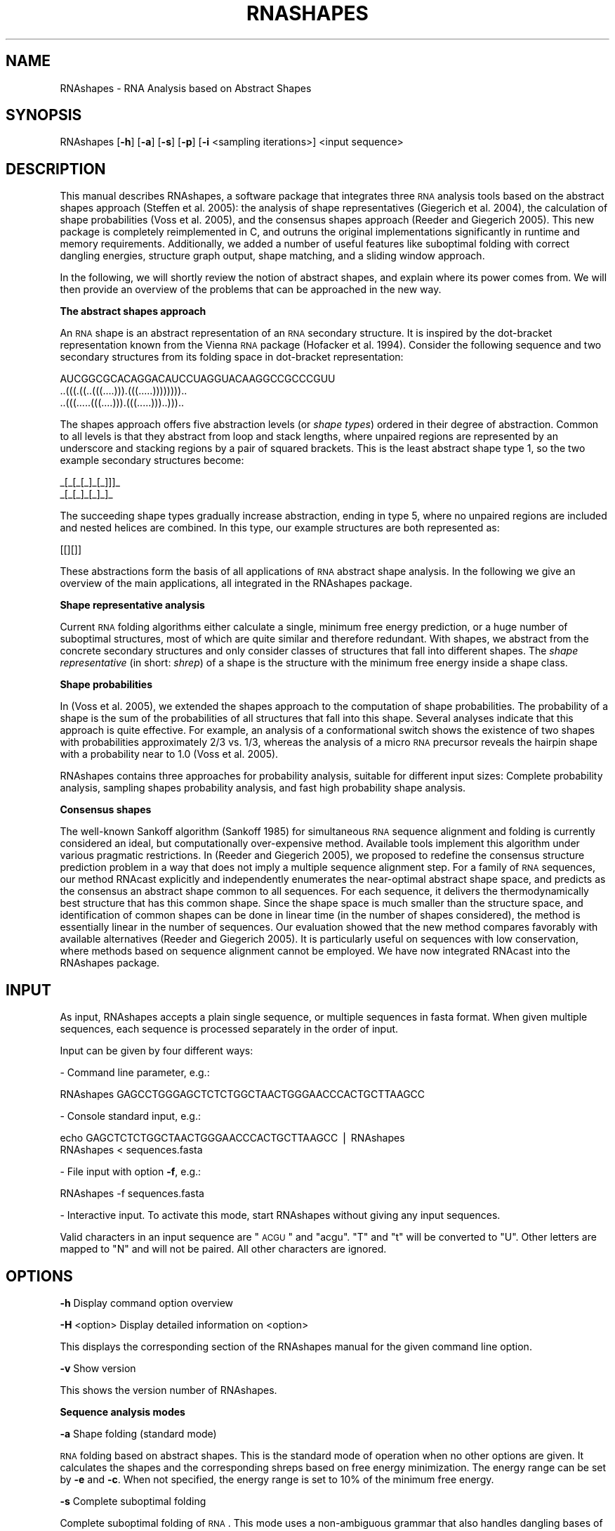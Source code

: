 .\" Automatically generated by Pod::Man v1.34, Pod::Parser v1.13
.\"
.\" Standard preamble:
.\" ========================================================================
.de Sh \" Subsection heading
.br
.if t .Sp
.ne 5
.PP
\fB\\$1\fR
.PP
..
.de Sp \" Vertical space (when we can't use .PP)
.if t .sp .5v
.if n .sp
..
.de Vb \" Begin verbatim text
.ft CW
.nf
.ne \\$1
..
.de Ve \" End verbatim text
.ft R
.fi
..
.\" Set up some character translations and predefined strings.  \*(-- will
.\" give an unbreakable dash, \*(PI will give pi, \*(L" will give a left
.\" double quote, and \*(R" will give a right double quote.  | will give a
.\" real vertical bar.  \*(C+ will give a nicer C++.  Capital omega is used to
.\" do unbreakable dashes and therefore won't be available.  \*(C` and \*(C'
.\" expand to `' in nroff, nothing in troff, for use with C<>.
.tr \(*W-|\(bv\*(Tr
.ds C+ C\v'-.1v'\h'-1p'\s-2+\h'-1p'+\s0\v'.1v'\h'-1p'
.ie n \{\
.    ds -- \(*W-
.    ds PI pi
.    if (\n(.H=4u)&(1m=24u) .ds -- \(*W\h'-12u'\(*W\h'-12u'-\" diablo 10 pitch
.    if (\n(.H=4u)&(1m=20u) .ds -- \(*W\h'-12u'\(*W\h'-8u'-\"  diablo 12 pitch
.    ds L" ""
.    ds R" ""
.    ds C` <
.    ds C' >
'br\}
.el\{\
.    ds -- \|\(em\|
.    ds PI \(*p
.    ds L" ``
.    ds R" ''
'br\}
.\"
.\" If the F register is turned on, we'll generate index entries on stderr for
.\" titles (.TH), headers (.SH), subsections (.Sh), items (.Ip), and index
.\" entries marked with X<> in POD.  Of course, you'll have to process the
.\" output yourself in some meaningful fashion.
.if \nF \{\
.    de IX
.    tm Index:\\$1\t\\n%\t"\\$2"
..
.    nr % 0
.    rr F
.\}
.\"
.\" For nroff, turn off justification.  Always turn off hyphenation; it makes
.\" way too many mistakes in technical documents.
.hy 0
.if n .na
.\"
.\" Accent mark definitions (@(#)ms.acc 1.5 88/02/08 SMI; from UCB 4.2).
.\" Fear.  Run.  Save yourself.  No user-serviceable parts.
.    \" fudge factors for nroff and troff
.if n \{\
.    ds #H 0
.    ds #V .8m
.    ds #F .3m
.    ds #[ \f1
.    ds #] \fP
.\}
.if t \{\
.    ds #H ((1u-(\\\\n(.fu%2u))*.13m)
.    ds #V .6m
.    ds #F 0
.    ds #[ \&
.    ds #] \&
.\}
.    \" simple accents for nroff and troff
.if n \{\
.    ds ' \&
.    ds ` \&
.    ds ^ \&
.    ds , \&
.    ds ~ ~
.    ds /
.\}
.if t \{\
.    ds ' \\k:\h'-(\\n(.wu*8/10-\*(#H)'\'\h"|\\n:u"
.    ds ` \\k:\h'-(\\n(.wu*8/10-\*(#H)'\`\h'|\\n:u'
.    ds ^ \\k:\h'-(\\n(.wu*10/11-\*(#H)'^\h'|\\n:u'
.    ds , \\k:\h'-(\\n(.wu*8/10)',\h'|\\n:u'
.    ds ~ \\k:\h'-(\\n(.wu-\*(#H-.1m)'~\h'|\\n:u'
.    ds / \\k:\h'-(\\n(.wu*8/10-\*(#H)'\z\(sl\h'|\\n:u'
.\}
.    \" troff and (daisy-wheel) nroff accents
.ds : \\k:\h'-(\\n(.wu*8/10-\*(#H+.1m+\*(#F)'\v'-\*(#V'\z.\h'.2m+\*(#F'.\h'|\\n:u'\v'\*(#V'
.ds 8 \h'\*(#H'\(*b\h'-\*(#H'
.ds o \\k:\h'-(\\n(.wu+\w'\(de'u-\*(#H)/2u'\v'-.3n'\*(#[\z\(de\v'.3n'\h'|\\n:u'\*(#]
.ds d- \h'\*(#H'\(pd\h'-\w'~'u'\v'-.25m'\f2\(hy\fP\v'.25m'\h'-\*(#H'
.ds D- D\\k:\h'-\w'D'u'\v'-.11m'\z\(hy\v'.11m'\h'|\\n:u'
.ds th \*(#[\v'.3m'\s+1I\s-1\v'-.3m'\h'-(\w'I'u*2/3)'\s-1o\s+1\*(#]
.ds Th \*(#[\s+2I\s-2\h'-\w'I'u*3/5'\v'-.3m'o\v'.3m'\*(#]
.ds ae a\h'-(\w'a'u*4/10)'e
.ds Ae A\h'-(\w'A'u*4/10)'E
.    \" corrections for vroff
.if v .ds ~ \\k:\h'-(\\n(.wu*9/10-\*(#H)'\s-2\u~\d\s+2\h'|\\n:u'
.if v .ds ^ \\k:\h'-(\\n(.wu*10/11-\*(#H)'\v'-.4m'^\v'.4m'\h'|\\n:u'
.    \" for low resolution devices (crt and lpr)
.if \n(.H>23 .if \n(.V>19 \
\{\
.    ds : e
.    ds 8 ss
.    ds o a
.    ds d- d\h'-1'\(ga
.    ds D- D\h'-1'\(hy
.    ds th \o'bp'
.    ds Th \o'LP'
.    ds ae ae
.    ds Ae AE
.\}
.rm #[ #] #H #V #F C
.\" ========================================================================
.\"
.IX Title "RNASHAPES 1"
.TH RNASHAPES 1 "04/15/08" "RNAshapes 2.1.5" "RNAshapes documentation"
.SH "NAME"
RNAshapes \- RNA Analysis based on Abstract Shapes
.SH "SYNOPSIS"
.IX Header "SYNOPSIS"
RNAshapes [\fB\-h\fR] [\fB\-a\fR] [\fB\-s\fR] [\fB\-p\fR] [\fB\-i\fR \f(CW\*(C`sampling iterations\*(C'\fR] \f(CW\*(C`input sequence\*(C'\fR
.SH "DESCRIPTION"
.IX Header "DESCRIPTION"
This manual describes RNAshapes, a software package that integrates
three \s-1RNA\s0 analysis tools based on the abstract shapes approach
(Steffen et al. 2005): the analysis of shape representatives
(Giegerich et al. 2004), the calculation of shape probabilities (Voss
et al. 2005), and the consensus shapes approach (Reeder and Giegerich
2005). This new package is completely reimplemented in C, and outruns
the original implementations significantly in runtime and memory
requirements.  Additionally, we added a number of useful features like
suboptimal folding with correct dangling energies, structure graph
output, shape matching, and a sliding window approach.
.PP
In the following, we will shortly review the notion of abstract
shapes, and explain where its power comes from. We will then provide
an overview of the problems that can be approached in the new way.
.Sh "The abstract shapes approach"
.IX Subsection "The abstract shapes approach"
An \s-1RNA\s0 shape is an abstract representation of an \s-1RNA\s0 secondary
structure.  It is inspired by the dot-bracket representation known
from the Vienna \s-1RNA\s0 package (Hofacker et al. 1994). Consider the
following sequence and two secondary structures from its folding space
in dot-bracket representation:
.PP
.Vb 3
\&  AUCGGCGCACAGGACAUCCUAGGUACAAGGCCGCCCGUU
\&  ..(((.((..(((....))).(((.....))))))))..
\&  ..(((.....(((....))).(((.....)))..)))..
.Ve
.PP
The shapes approach offers five abstraction levels (or \fIshape types\fR)
ordered in their degree of abstraction. Common to all levels is that
they abstract from loop and stack lengths, where unpaired regions are
represented by an underscore and stacking regions by a pair of squared
brackets.  This is the least abstract shape type 1, so the two example
secondary structures become:
.PP
.Vb 2
\&  _[_[_[_]_[_]]]_
\&  _[_[_]_[_]_]_
.Ve
.PP
The succeeding shape types gradually increase abstraction, ending in
type 5, where no unpaired regions are included and nested helices are
combined. In this type, our example structures are both represented
as:
.PP
.Vb 1
\&  [[][]]
.Ve
.PP
These abstractions form the basis of all applications of \s-1RNA\s0 abstract
shape analysis. In the following we give an overview of the main
applications, all integrated in the RNAshapes package.
.Sh "Shape representative analysis"
.IX Subsection "Shape representative analysis"
Current \s-1RNA\s0 folding algorithms either calculate a single, minimum free
energy prediction, or a huge number of suboptimal structures, most of
which are quite similar and therefore redundant. With shapes, we
abstract from the concrete secondary structures and only consider
classes of structures that fall into different shapes. The \fIshape
representative\fR (in short: \fIshrep\fR) of a shape is the structure with
the minimum free energy inside a shape class.
.Sh "Shape probabilities"
.IX Subsection "Shape probabilities"
In (Voss et al. 2005), we extended the shapes approach to the
computation of shape probabilities. The probability of a shape is the
sum of the probabilities of all structures that fall into this shape.
Several analyses indicate that this approach is quite effective.  For
example, an analysis of a conformational switch shows the existence of
two shapes with probabilities approximately 2/3 vs. 1/3, whereas the
analysis of a micro \s-1RNA\s0 precursor reveals the hairpin shape with a
probability near to 1.0 (Voss et al. 2005).
.PP
RNAshapes contains three approaches for probability analysis, suitable
for different input sizes: Complete probability analysis, sampling
shapes probability analysis, and fast high probability shape analysis.
.Sh "Consensus shapes"
.IX Subsection "Consensus shapes"
The well-known Sankoff algorithm (Sankoff 1985) for simultaneous \s-1RNA\s0
sequence alignment and folding is currently considered an ideal, but
computationally over-expensive method. Available tools implement this
algorithm under various pragmatic restrictions.  In (Reeder and
Giegerich 2005), we proposed to redefine the consensus structure
prediction problem in a way that does not imply a multiple sequence
alignment step. For a family of \s-1RNA\s0 sequences, our method RNAcast
explicitly and independently enumerates the near-optimal abstract
shape space, and predicts as the consensus an abstract shape common to
all sequences.  For each sequence, it delivers the thermodynamically
best structure that has this common shape. Since the shape space is
much smaller than the structure space, and identification of common
shapes can be done in linear time (in the number of shapes
considered), the method is essentially linear in the number of
sequences. Our evaluation showed that the new method compares favorably
with available alternatives (Reeder and Giegerich 2005). It is
particularly useful on sequences with low conservation, where methods
based on sequence alignment cannot be employed. We have now integrated
RNAcast into the RNAshapes package.
.SH "INPUT"
.IX Header "INPUT"
As input, RNAshapes accepts a plain single sequence, or multiple
sequences in fasta format. When given multiple sequences, each
sequence is processed separately in the order of input. 
.PP
Input can be given by four different ways:
.PP
\&\- Command line parameter, e.g.:
.PP
.Vb 1
\&    RNAshapes GAGCCTGGGAGCTCTCTGGCTAACTGGGAACCCACTGCTTAAGCC
.Ve
.PP
\&\- Console standard input, e.g.:
.PP
.Vb 2
\&    echo GAGCTCTCTGGCTAACTGGGAACCCACTGCTTAAGCC | RNAshapes
\&    RNAshapes < sequences.fasta
.Ve
.PP
\&\- File input with option \fB\-f\fR, e.g.:
.PP
.Vb 1
\&    RNAshapes -f sequences.fasta
.Ve
.PP
\&\- Interactive input. To activate this mode, start RNAshapes without giving any input sequences.
.PP
Valid characters in an input sequence are \*(L"\s-1ACGU\s0\*(R" and \*(L"acgu\*(R". \*(L"T\*(R" and
\&\*(L"t\*(R" will be converted to \*(L"U\*(R". Other letters are mapped to \*(L"N\*(R" and will
not be paired. All other characters are ignored.
.SH "OPTIONS"
.IX Header "OPTIONS"
\&\fB\-h\fR       Display command option overview
.PP
\&\fB\-H\fR \f(CW\*(C`option\*(C'\fR Display detailed information on \f(CW\*(C`option\*(C'\fR
.PP
This displays the corresponding section of the RNAshapes manual for
the given command line option.
.PP
\&\fB\-v\fR       Show version
.PP
This shows the version number of RNAshapes.
.Sh "Sequence analysis modes"
.IX Subsection "Sequence analysis modes"
\&\fB\-a\fR       Shape folding (standard mode)
.PP
\&\s-1RNA\s0 folding based on abstract shapes. This is the standard mode of
operation when no other options are given. It calculates the shapes
and the corresponding shreps based on free energy minimization. The
energy range can be set by \fB\-e\fR and \fB\-c\fR. When not specified, the
energy range is set to 10% of the minimum free energy.
.PP
\&\fB\-s\fR       Complete suboptimal folding
.PP
Complete suboptimal folding of \s-1RNA\s0. This mode uses a non-ambiguous
grammar that also handles dangling bases of multiloop components in a
non-ambiguous way. The energy range can be set by \fB\-e\fR and
\&\fB\-c\fR. When not specified, the energy range is set to 10% of the
minimum free energy.
.PP
\&\fB\-p\fR       Shape probabilities
.PP
Shape probability mode. This option calculates the shape probabilities
based on partition function. The probability of a shape is the sum of
the probabilities of all structures that fall into this shape. On a
computer with 2GB main memory, sequences up to a length of 300 bases
can be processed with this mode.
.PP
\&\fB\-q\fR       Shape probabilities (including shreps)
.PP
Shape probability mode. Calculates the shape probabilities based on
partition function. This is the same as \fB\-p\fR, and additionally, the
corresponding shreps with their minimum free energies are
calculated. Note that this mode is slightly slower than \fB\-p\fR and can
be used with sequences up to a length of 250 bases.
.PP
\&\fB\-P\fR \f(CW\*(C`value\*(C'\fR Shape probabilities for mfe-best shapes
.PP
Shape probability mode. This mode first calculates the best \f(CW\*(C`value\*(C'\fR
shapes based on free energy minimization. In a second step, it
calculates the probability for each of these best shapes. This mode
has lower memory requirements than modes \fB\-p\fR and \fB\-q\fR and can be
used for longer sequences (up to 500 bases).  The energy range must be
specified with \fB\-e\fR or \fB\-c\fR in order to get the desired number of
results.
.PP
\&\fB\-i\fR \f(CW\*(C`value\*(C'\fR Sampling with \f(CW\*(C`value\*(C'\fR iterations
.PP
Probabilistic sampling based on partition function.  This mode
combines stochastic sampling with a\-posteriori shape abstraction. A
sample from the structure space holds M structures together with their
shapes, on which classification is performed. The probability of a
shape can then be approximated by its frequency in the sample.
.PP
Sequences up to a length of around 1500 can be handled with this mode.
In our experience, 1000 iterations are sufficient to achieve
reasonable results for shapes with high probability.
.PP
\&\fB\-C\fR       Consensus shapes (RNAcast) 
.PP
For a family of \s-1RNA\s0 sequences, this method independently enumerates
the near-optimal abstract shape space, and predicts as the consensus
an abstract shape common to all sequences.  For each sequence, it
delivers the thermodynamically best structure which has this common
shape. Since the shape space is much smaller than the structure space,
and identification of common shapes can be done in linear time (in the
number of shapes considered), the method is essentially linear in the
number of sequences.
Input for RNAcast must be provided in multiple fasta format, e.g.:
.PP
.Vb 7
\&  cat test.fasta
\&  >seq1
\&  CACACAAAGGCAGCGGAACCCCCCUCCUGGUAACAGGAGCCU
\&  >seq2
\&  AGGCAGCGGAAAUCCCCACCUGGUAACAGGUGCCUCUGC
\&  >seq3
\&  CCUUUGCAGGCAGCGGAAUCCCCCACCUGGUGACAGGUGCCU
.Ve
.PP
The output of RNAcast first shows the common shape, the score (the sum
of the structure energies), and the ratio of the score to the sum of
all mfe values. A ratio near 1.0 means a good conservation, a lower
ratio means less conservation. Then, for each input \s-1RNA\s0 the predicted
shrep, its energy, and its individual rank (R = ...) in the shape
space is printed:
.PP
.Vb 11
\&  RNAshapes -f test.fasta -C -e 2
\&  1) Shape: [[][]]  Score: -40.70  Ratio of MFE: 0.96
\&  >seq1
\&          CACACAAAGGCAGCGGAACCCCCCUCCUGGUAACAGGAGCCU
\&  -12.30  .......((((...((....))..(((((....)))))))))  [[][]]  R = 1
\&  >seq2
\&          AGGCAGCGGAAAUCCCCACCUGGUAACAGGUGCCUCUGC
\&  -13.10  ..((((.((....)).((((((....))))))...))))  [[][]]  R = 2
\&  >seq3
\&          CCUUUGCAGGCAGCGGAAUCCCCCACCUGGUGACAGGUGCCU
\&  -15.30  .......((((...((....))..(((((....)))))))))  [[][]]  R = 1
.Ve
.PP
To get more results, increase energy range with \fB\-e\fR or \fB\-c\fR.
.PP
We propose to use the output of the consensus shapes analysis as input
for RNAforester (Hoechsmann et al., 2004), a multiple \s-1RNA\s0 structure
alignment program. Use output type \fB\-o\fR f together with option \fB\-C\fR
to generate suitable input for RNAforester. For example:
.PP
.Vb 1
\&  RNAshapes -f test.fasta -C -o f | RNAforester -m
.Ve
.PP
Note that with output type \fB\-o\fR f only the result for the first
consensus is printed (otherwise RNAforester would not work
properly). Use the shape match option \fB\-m\fR to get alternative
results. RNAforester is now part of the Vienna \s-1RNA\s0 package and can be
downloaded at http://www.tbi.univie.ac.at/~ivo/RNA/.
.Sh "Additional modes (use with any of the above)"
.IX Subsection "Additional modes (use with any of the above)"
\&\fB\-r\fR  Calculate structure probabilities
.PP
This calculates the probability of every computed structure. It can be
combined with any sequence analysis mode. Note that this option
increases processing time of modes \fB\-a\fR, \fB\-s\fR and \fB\-C\fR.
.PP
\&\fB\-w\fR \f(CW\*(C`value\*(C'\fR  Specify window size
.PP
Beginning with position 1 of the input sequence, the analysis is
repeatedly processed on subsequences of the specified size. After each
calculation, the results are printed out and the window is moved by
the window position increment (\fB\-W\fR), until the end of the input
sequence is reached.
.PP
\&\fB\-W\fR \f(CW\*(C`value\*(C'\fR  Specify window position increment (use with \fB\-w\fR) [1]
.PP
This specifies the increment for the window analysis mode (\fB\-w\fR).
.PP
\&\fB\-m\fR \f(CW\*(C`shape\*(C'\fR Match shape (use with \fB\-a\fR, \fB\-s\fR, \fB\-p\fR, \fB\-q\fR, or \fB\-C\fR)
.PP
Specify a shape for the corresponding mode of operation. For example,
with options \fB\-p\fR \fB\-m\fR '[]' the probability of shape [] is
computed.
.Sh "Analysis control"
.IX Subsection "Analysis control"
\&\fB\-e\fR \f(CW\*(C`value\*(C'\fR Set energy range (kcal/mol)
.PP
This sets the energy range for shape folding (\fB\-a\fR), complete
suboptimal folding (\fB\-s\fR), probability analysis with \fB\-P\fR, and
consensus shapes analysis (\fB\-C\fR). \f(CW\*(C`value\*(C'\fR is the difference to the
minimum free energy for the sequence.
.PP
\&\fB\-c\fR \f(CW\*(C`value\*(C'\fR Set energy range (%) [10]
.PP
This sets the energy range as percentage value of the minimum free
energy. For example, when \fB\-c\fR 10 is specified, and the minimum free
energy is \-10.0 kcal/mol, the energy range is set to \-9.0 to \-10.0
kcal/mol.
.PP
\&\fB\-t\fR \f(CW\*(C`value\*(C'\fR Specify shape type (1\-5) [5]
.PP
The shape type is the level of abstraction or dissimilarity which
defines a different shape. In general, helical regions are depicted by
a pair of opening and closing square brackets and unpaired regions are
represented as a single underscore. The differences of the shape types
are due to whether a structural element (bulge loop, internal loop,
multiloop, hairpin loop, stacking region and external loop)
contributes to the shape representation: Five types are
implemented. Their differences are shown in the following example:
.PP
.Vb 2
\&  AUCGGCGCACAGGACAUCCUAGGUACAAGGCCGCCCGUU
\&  ..(((.((..(((....))).(((.....))))))))..
.Ve
.PP
Type 5: Most abstract \- helix nesting pattern and no unpaired regions
.PP
.Vb 1
\&  [[][]]
.Ve
.PP
Type 4: helix nesting pattern and unpaired regions in external loop and multiloop
.PP
.Vb 1
\&  [[][]]
.Ve
.PP
Type 3: nesting pattern for all loop types but no unpaired regions
.PP
.Vb 1
\&  [[[][]]]
.Ve
.PP
Type 2: nesting pattern for all loop types and unpaired regions in external loop and multiloop
.PP
.Vb 1
\&  [_[[][]]]
.Ve
.PP
Type 1: Most accurate \- all loops and all unpaired
.PP
.Vb 1
\&  _[_[_[]_[]]]_
.Ve
.PP
\&\fB\-F\fR \f(CW\*(C`value\*(C'\fR Set probability cutoff filter (use with \fB\-p\fR, \fB\-q\fR or \fB\-P\fR)
.PP
This option sets a barrier for filtering out results with very low
probabilities during calculation. The default value here is 0.000001,
which gives a significant speedup compared to a disabled filter. Note
that this filter can have a slight influence on the overall
results. To disable this filter, use option \fB\-F\fR 0.
.PP
\&\fB\-T\fR \f(CW\*(C`value\*(C'\fR  Set probability output filter (use with \fB\-p\fR, \fB\-q\fR or \fB\-P\fR)
.PP
This option sets a filter for omitting low probability results during
output. Unlike \fB\-F\fR, this option does not have any influence on
probabilities beyond this value.
.PP
\&\fB\-M\fR \f(CW\*(C`value\*(C'\fR  Set maximum loop length [30]  (use \-M n for unrestricted)
.PP
This option sets the maximum lengths of the considered internal and
bulge loops. The default value here is 30. Note that this restriction
can have a very slight influence on the calculated structure and shape
probabilities. For unrestricted loop lengths, use option \fB\-M\fR n. This
will increase calculation times and memory requirements.
.PP
\&\fB\-y\fR \f(CW\*(C`value\*(C'\fR  Set minimal shape length
.PP
This option sets the minimal shape length. Subshapes smaller than
\&\f(CW\*(C`value\*(C'\fR are omitted from the analysis. 
.PP
\&\fB\-l\fR       Allow lonely base pairs
.PP
In default mode, RNAshapes only considers helices of length 2 or
longer. With option \fB\-l\fR, lonely base pairs are also included. 
.PP
\&\fB\-u\fR       Ignore unstable structures (use with \fB\-a\fR, \fB\-s\fR or \fB\-C\fR)
.PP
This option filters out closed structures with positive free
energy.  
.Sh "Input/Output"
.IX Subsection "Input/Output"
\&\fB\-o\fR \f(CW\*(C`value\*(C'\fR Specify output type (1\-4,f) [2]
.PP
Specifies the output type. Output type 1 mimics RNAfold and RNAsubopt.
Type 2 is the default RNAshapes output. Type 3 is similar to type 2,
but without parentheses and with only a single space between
results. This output type can be used for exporting results as a comma
separated text-file to other applications like Microsoft Excel. Type 4
is a colored variant of type 2. Additional output types can be defined
with option \fB\-O\fR.
.PP
In consensus shapes analysis (\fB\-C\fR), output type f can be used to
generate suitable input for RNAforester (a multiple \s-1RNA\s0 structure
alignment program; see \fB\-C\fR for details).
.PP
\&\fB\-O\fR \f(CW\*(C`string\*(C'\fR Specify output format string
.PP
The option \fB\-O\fR can be used to \*(L"fine\-tune\*(R" the format of the printed
results, for example when we are only interested in parts of the
result, or when results of RNAshapes should be used as input for other
programs. The syntax is as follows:
.PP
.Vb 1
\&  TYPE{FORMAT}...TYPE{FORMAT}
.Ve
.PP
where \s-1TYPE\s0 specifies the result element:
.PP
.Vb 7
\&  D: structure in dot-bracket notation
\&  S: shape string
\&  E: energy
\&  P: shape probability
\&  R: structure probability (option -r)
\&  C: shape rank (option -C)
\&  V: verbatim output, independent of result element
.Ve
.PP
\&\s-1FORMAT\s0 is the C\-format string that shall be used to print the
corresponding result element. Typical C\-format strings are %.2f for a
floating point number with two decimal places and \f(CW%s\fR for a string. For
example, to print only the structure followed by its energy, we can
use \-O 'D{%s\et}E{%.2f}V{\en}'. The symbol '\en' performs a line break,
the symbol '\et' a tabulator. An \s-1ANSI\s0 escape sequence can be used with
symbol '\ee' (see Example 4 below).
.PP
The standard output types (option \fB\-o\fR) are defined as follows:
.PP
.Vb 5
\&  1) 'D{%s  }E{(%.2f)  }R{(%.7f)  }P{%.7f  }S{%s}C{  R = %d}V{\en}'
\&  2) 'E{%-8.2f}R{(%.7f)  }D{%s  }P{%.7f  }S{%s}C{  R = %d}V{\en}'
\&  3) 'E{%.2f }R{%.7f }D{%s }P{%.7f }S{%s}C{ %d}V{\en}'
\&  4) 'E{%-8.2f}R{(%.7f)  }D{\ee[1;31m%s\ee[0m  }
\&      P{\ee[1;30m%.7f\ee[0m  }S{%s}C{  R = %d}V{\en}'
.Ve
.PP
\&\fB\-S\fR \f(CW\*(C`value\*(C'\fR  Specify output width for structures
.PP
This splits the structure strings into parts of the specified
length. This option is useful when displaying results for long
sequences that would otherwise not fit onto the screen.
.PP
\&\fB\-#\fR \f(CW\*(C`value\*(C'\fR  Print only the first \f(CW\*(C`value\*(C'\fR results
.PP
This option specifies the total number of results to be printed. When
this number is reached, the program terminates. Note that this option
does not reduce calculation time or memory requirements (except for
modes \fB\-s\fR and \fB\-i\fR).
.PP
\&\fB\-g\fR \f(CW\*(C`value\*(C'\fR Generate structure graphs for first \f(CW\*(C`value\*(C'\fR structures
.PP
This generates postscript structure graphs for the first \f(CW\*(C`value\*(C'\fR
structures computed for a sequence. If multiple sequences are given,
\&\f(CW\*(C`value\*(C'\fR graphs are generated for each sequence.
.PP
The filenames of the structure graphs consist of several parts:
.PP
1. When the input sequence is given in fasta format, the first 12
   characters of the sequence description are taken. White-spaces and
   special characters are removed. When no description is available,
   \*(L"rna\*(R" is chosen as standard name.
.PP
2. The sequence position in window mode (option \fB\-w\fR).
.PP
3. The running number of the result.
.PP
For example, the first result of a sequence called \*(L"xyz\*(R" at position 7
in window mode will be saved in file xyz_7_1.ps.
.PP
\&\fB\-L\fR        Highlight uppercase characters in structure graphs
.PP
Used with option \fB\-g\fR, this generates postscript structure graphs
where all uppercase characters in the input sequence are
highlighted. This option is useful for marking interesting regions of
the input sequence.
.PP
\&\fB\-N\fR        Do not include additional information in graph output file
.PP
In standard operation, the postscript structure graph generation
(option \fB\-g\fR) generates files with shape, energy, and shape
probability (if available) included at the bottom. Use this option to
suppress this.
.PP
\&\fB\-A\fR        Omit samples in output
.PP
Omit output of samples in sampling mode (\fB\-i\fR)
.PP
\&\fB\-f\fR \f(CW\*(C`file\*(C'\fR   Read input from \f(CW\*(C`file\*(C'\fR
.PP
Let RNAshapes load its input data from \f(CW\*(C`file\*(C'\fR.  \f(CW\*(C`file\*(C'\fR can
contain a plain single sequence, or multiple sequences in fasta
format. When given multiple sequences, each sequence is processed
separately in the order of input.
.PP
Valid characters in an input sequence are \*(L"\s-1ACGU\s0\*(R" and \*(L"acgu\*(R". \*(L"T\*(R" and
\&\*(L"t\*(R" will be converted to \*(L"U\*(R". Other letters are mapped to \*(L"N\*(R" and will
not be paired. All other characters are ignored.
.PP
\&\fB\-B\fR       Show progress bar (use with \fB\-p\fR, \fB\-q\fR or \fB\-P\fR)
.PP
Setting this option activates a progress bar. This is useful when
experimenting with options \fB\-p\fR and \fB\-q\fR, to get an impression of
the expected running time.
.PP
\&\fB\-z\fR          Enable colors (in interactive mode: disable colors)
.PP
This option enables colored output. In interactive mode, this is the
default setting, so use \fB\-z\fR to disable colors here.
.PP
\&\fB\-Z\fR          Enable colors for dotbracket and shape strings
.PP
This option colors dotbracket and shape strings in the result output,
such that corresponding structural elements have the same color in
both representations.
.PP
\&\fB\-D\fR \f(CW\*(C`string\*(C'\fR  Convert dotbracket-string to shape (choose type with \fB\-t\fR)
.PP
Convert a dotbracket-string into a shape. Choose the shape type with
option \fB\-t\fR. The default shape type is 5. For example:
.PP
.Vb 2
\&  RNAshapes -D '.((((.(((....))).))))...(((....))).' -t 4
\&  _[]_[]_
.Ve
.PP
\&\fB\-U\fR          Start graphical user interface
.PP
This option starts the graphical user interface included in the
RNAshapes distribution. It requires Java 1.4.2 or later (download from
http://java.sun.com/). Note that the RNAshapes distribution for
Microsoft Windows includes a slightly different user interface. 
It does not require Java and additionaly, it offers an interactive
visualization of the calculated \s-1RNA\s0 structures.
.Sh "Additional interactive mode commands"
.IX Subsection "Additional interactive mode commands"
\&\fB:s\fR          Show current configuration
.PP
This command shows the current settings in an interactive session. 
.PP
\&\fB:d\fR           Reset configuration
.PP
This command sets all settings to their default values. 
.PP
\&\fB:e\fR \f(CW\*(C`string\*(C'\fR Execute system command
.PP
Command \fB:e\fR executes a system command. For example, we can use the
command \fB:e\fR gv rna_1.ps to open a structure graph file created with
option \fB\-g\fR (on a unix machine with gv installed).
.PP
\&\fB:q\fR           Quit
.PP
This command quits an interactive RNAshapes session.
.SH "EXAMPLES"
.IX Header "EXAMPLES"
Calculate shapes based on free energy minimization:
.PP
.Vb 1
\&    RNAshapes GAGCCTGGGAGCTCTCTGGCTAACTGGGAACCCACTGCTTAAGCC
.Ve
.PP
Pipe file \fIinput.seq\fR into the program:
.PP
.Vb 1
\&    RNAshapes < input.seq
.Ve
.PP
Calculate probabilities for input sequences:
.PP
.Vb 1
\&    RNAshapes -p < input.seq
.Ve
.PP
Calculate probabilities for the 5 energetically best shapes, using an
energy range up to 30% of the minimum free energy. Generate structure
graphs for the first three structures of each sequence:
.PP
.Vb 1
\&    RNAshapes -P 5 -c 30 -g 3 < input.seq
.Ve
.PP
Calculate probability of shape _[]_[]_[]_, using shape type 4:
.PP
.Vb 1
\&    RNAshapes -p -m _[]_[]_[]_ -t 4 < input.seq
.Ve
.PP
Calculate probability of shape [], using a window of size 100:
.PP
.Vb 1
\&    RNAshapes -p -m [] -w 100 < input.seq
.Ve
.PP
\&\fBSee more examples in the RNAshapes user's manual (RNAshapes.pdf)\fR.
.SH "EXIT STATUS"
.IX Header "EXIT STATUS"
RNAshapes returns a zero exit status if it succeeds. Non zero is
returned in case of failure.
.SH "AUTHORS"
.IX Header "AUTHORS"
Copyright (C) 2005\-2006 Peter Steffen, Bjoern Voss, Jens Reeder,
Marc Rehmsmeier, Robert Giegerich.
.PP
\&\s-1PS\s0, \s-1JR\s0, \s-1RG:\s0 Faculty of Technology, Bielefeld University, 33594
Bielefeld, Germany
.PP
\&\s-1BV:\s0 Institute of Biology \s-1II\s0, Experimental Bioinformatics, Freiburg
University, Schaenzlestr. 1, 79104 Freiburg, Germany
.PP
\&\s-1MR:\s0 Center for Biotechnology (CeBiTec), Bielefeld University, 33594
Bielefeld, Germany
.PP
Send comments/bug reports to: P.Steffen <psteffen@techfak.uni\-bielefeld.de>.
.PP
Updates: http://bibiserv.techfak.uni\-bielefeld.de/rnashapes/
.PP
\&\fBRNAshapes contains code from the following contributors:\fR
.PP
\&\fBStructure graph output:\fR
Vienna \s-1RNA\s0 Package, version 1.5.
Copyright (C) Ivo Hofacker, Peter Stadler, Walter Fontana, Stefan Wuchty.  
Institute for Theoretical Chemistry of the University of Vienna.
Based on \s-1NAVIEW\s0, Copyright (C) 1988 Robert E. Bruccoleri
.PP
\&\fBRandom number generator \s-1MT19937:\s0\fR
Copyright (C) 1997\-2002, Makoto Matsumoto and Takuji Nishimura,
All rights reserved.
.PP
\&\fBEditline library (libedit):\fR
Copyright (C) 1997\-2003 The NetBSD Foundation, Inc.
All rights reserved.
.SH "REFERENCES"
.IX Header "REFERENCES"
P. Steffen, B. Voss, M. Rehmsmeier, J. Reeder and
R. Giegerich. RNAshapes: an integrated \s-1RNA\s0 analysis package based on
abstract shapes. Bioinformatics (2005), Epub ahead of print.
.PP
R. Giegerich, B. Voss and M. Rehmsmeier. Abstract Shapes of \s-1RNA\s0.
Nucl. Acids Res. (2004), Vol.32, pp. 4843\-4851.
.PP
M. Hoechsmann, B. Voss and R. Giegerich. Pure Multiple \s-1RNA\s0 Secondary
Structure Alignments: A Progressive Profile Approach. \s-1IEEE/ACM\s0
Transactions on Computational Biology and Bioinformatics (2004),
\&\fIVol.1\fR\|(1), pp. 53\-62.
.PP
I.L. Hofacker, W. Fontana, P.F. Stadler, L.S. Bonhoeffer, M. Tacker
and P.Schuster. Fast folding and comparison of \s-1RNA\s0 secondary
structures. Monatshefte f. Chemie (1994), Vol.125, pp. 167\-188.
.PP
J. Reeder and R. Giegerich. Consensus shapes: an alternative to the
Sankoff algorithm for \s-1RNA\s0 consensus structure prediction.
Bioinformatics (2005), Vol.21(17), pp. 3516\-3523.
.PP
D. Sankoff. Simultaneous Solution of the \s-1RNA\s0 Folding, Alignment and
Protosequence Problems. \s-1SIAM\s0 J. Appl Math (1985), \fIVol.45\fR\|(5),
pp. 810\-825.
.PP
B. Voss, R. Giegerich and M. Rehmsmeier. Complete Probabilistic
Analysis of \s-1RNA\s0 Shapes. Manuscript under review. (2005).
